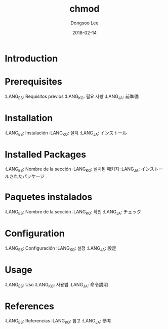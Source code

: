 #+TITLE: chmod
#+AUTHOR: Dongsoo Lee
#+EMAIL: dongsoolee8@gmail.com
#+DATE: 2018-02-14

* Introduction
  :PROPERTIES:
  :LANG_ES: Introducción
  :LANG_KO: 소개
  :LANG_JA: はじめに
  :END:

* Prerequisites
  :LANG_ES: Requisitos previos
  :LANG_KO: 필요 사항
  :LANG_JA: 前準備

* Installation
  :LANG_ES: Instalación
  :LANG_KO: 설치
  :LANG_JA: インストール

* Installed Packages
  :LANG_ES: Nombre de la sección
  :LANG_KO: 설치된 패키지
  :LANG_JA: インストールされたパッケージ

* Paquetes instalados
  :LANG_ES: Nombre de la sección
  :LANG_KO: 확인
  :LANG_JA: チェック

* Configuration
  :LANG_ES: Configuración
  :LANG_KO: 설정
  :LANG_JA: 設定

* Usage
  :LANG_ES: Uso
  :LANG_KO: 사용법
  :LANG_JA: 命令説明

* References
  :LANG_ES: Referencias
  :LANG_KO: 참고
  :LANG_JA: 参考
